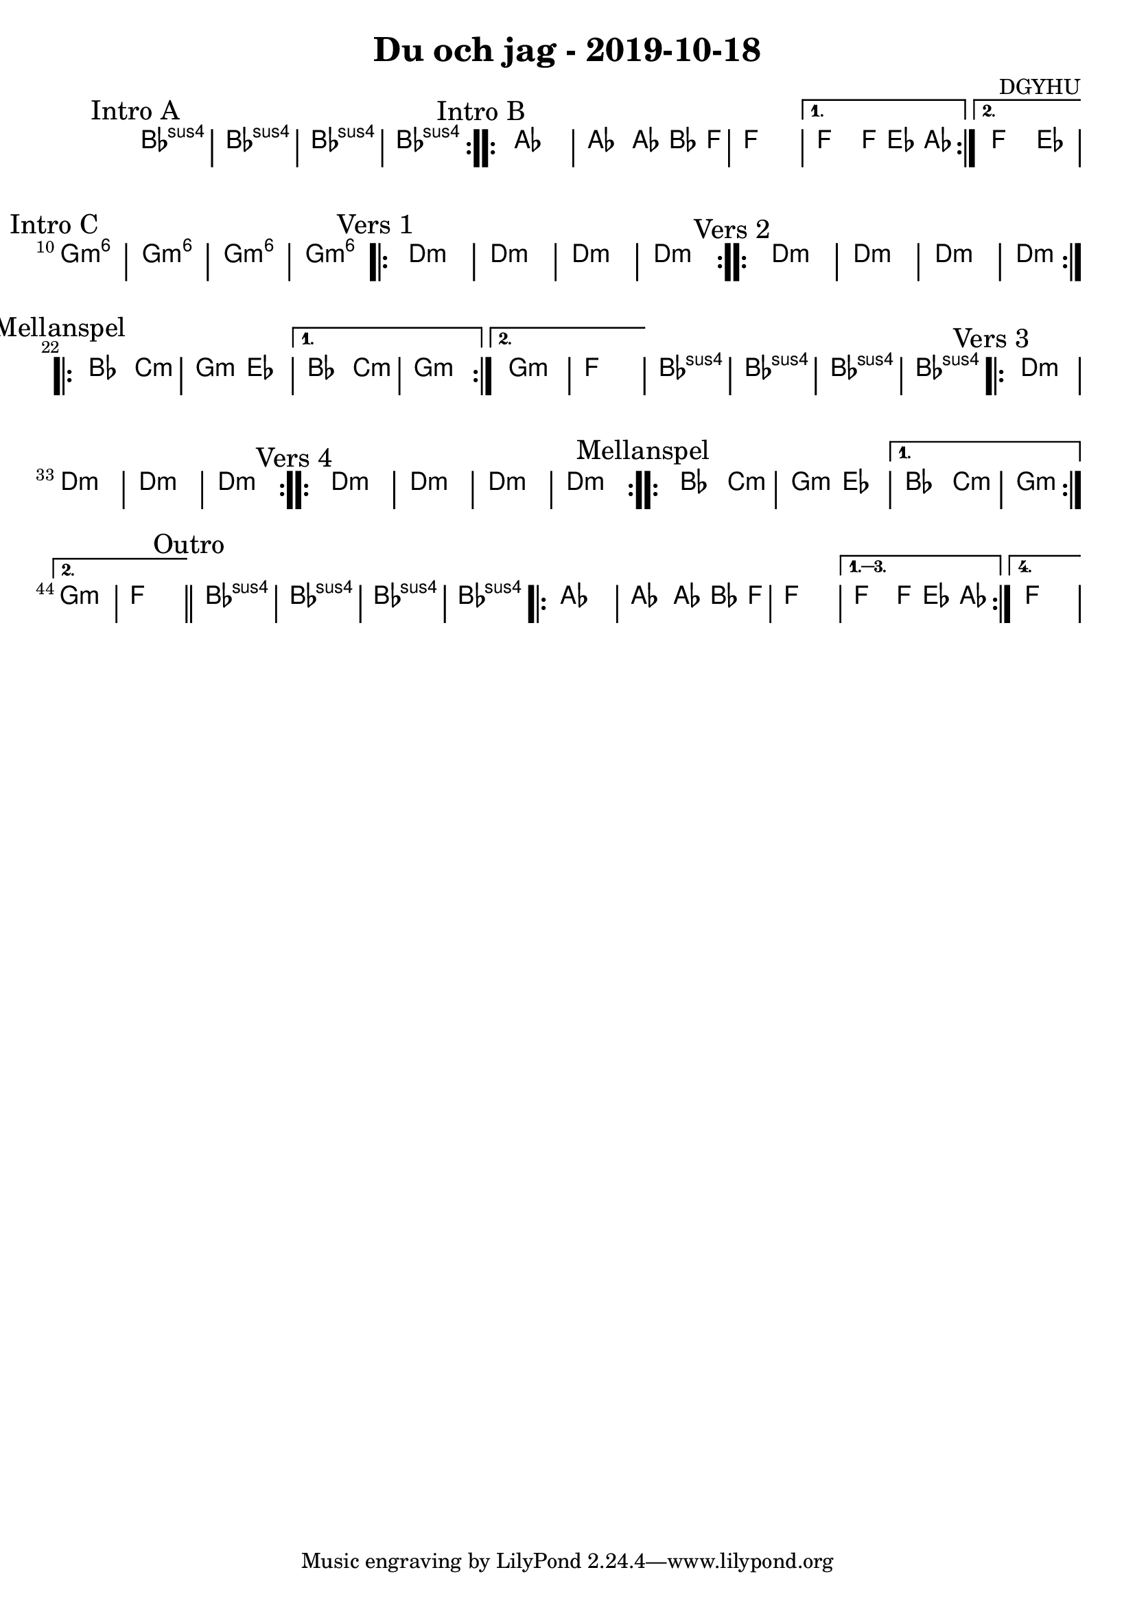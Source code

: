 %LilyBin                                                                                                                                      
\header {                                                                                                                                    
  title = "Du och jag - 2019-10-18"                                                                                                                  
  composer = "DGYHU"                                                                                                                     
}                                                                                                                                            
\version "2.18.2"                                                                                                                            
                                                                                                                                             
\score {                                                                                                                                     
 \new ChordNames \with {                                                                                                                     
  \override BarLine.bar-extent = #'(-2 . 2)                                                                                                  
  \consists "Bar_engraver"                                                                                                                   
                                                                                                                                             
}                                                                                                                                            



\chordmode {                                                                                                                                 
  \mark "Intro A"                                                                                                                              
  \repeat volta 2 
  {bes1:sus4 | bes:sus4 | bes:sus4 | bes:sus4 }

\mark "Intro B"
  \repeat volta 2 {aes1 | aes2 aes8~bes4 f8 | f1 | }
  \alternative{
  {f2 f8 ees4 aes8 }
  {f2 ees2 }
  } 
  
  %aes1. ees4. f8 | f1. ees2 \bar "||"
  \mark "Intro C"
  g1:m6 | g1:m6 | g1:m6 | g1:m6 |

  \mark "Vers 1"
  \repeat volta 2
   {d1:m | d1:m  | d1:m  | d1:m  }

  \mark "Vers 2"
  \repeat volta 2
   {d1:m | d1:m  | d1:m  | d1:m  }

\mark "Mellanspel"
  \repeat volta 2 { bes2 c2:m | g2:m ees2 }
   \alternative{
   { bes2 c2:m | g1:m  }
  { g1:m   | f1 }
}
   bes1:sus4 | bes1:sus4 | bes1:sus4 | bes1:sus4 |

\mark "Vers 3"
  \repeat volta 2
   {d1:m | d1:m  | d1:m  | d1:m  }

\mark "Vers 4"
  \repeat volta 2
   {d1:m | d1:m  | d1:m  | d1:m  }


\mark "Mellanspel"
  \repeat volta 2 { bes2 c2:m | g2:m ees2 }
   \alternative{
   { bes2 c2:m | g1:m  }
  { g1:m   | f1 \bar "||" }
}
 \mark "Outro"
   bes1:sus4 | bes1:sus4 | bes1:sus4 | bes1:sus4 |

   \repeat volta 4 {aes1 | aes2 aes8~bes4 f8 | f1 | }
  \alternative{
  {f2 f8 ees4 aes8 }
  {f1 }
  }   

}
}
